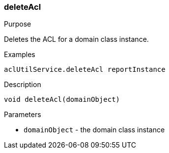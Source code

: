 [[deleteAcl]]
=== deleteAcl

.Purpose

Deletes the ACL for a domain class instance.

.Examples

[source,groovy]
----
aclUtilService.deleteAcl reportInstance
----

.Description

[source,groovy]
----
void deleteAcl(domainObject)
----

.Parameters

* `domainObject` - the domain class instance
